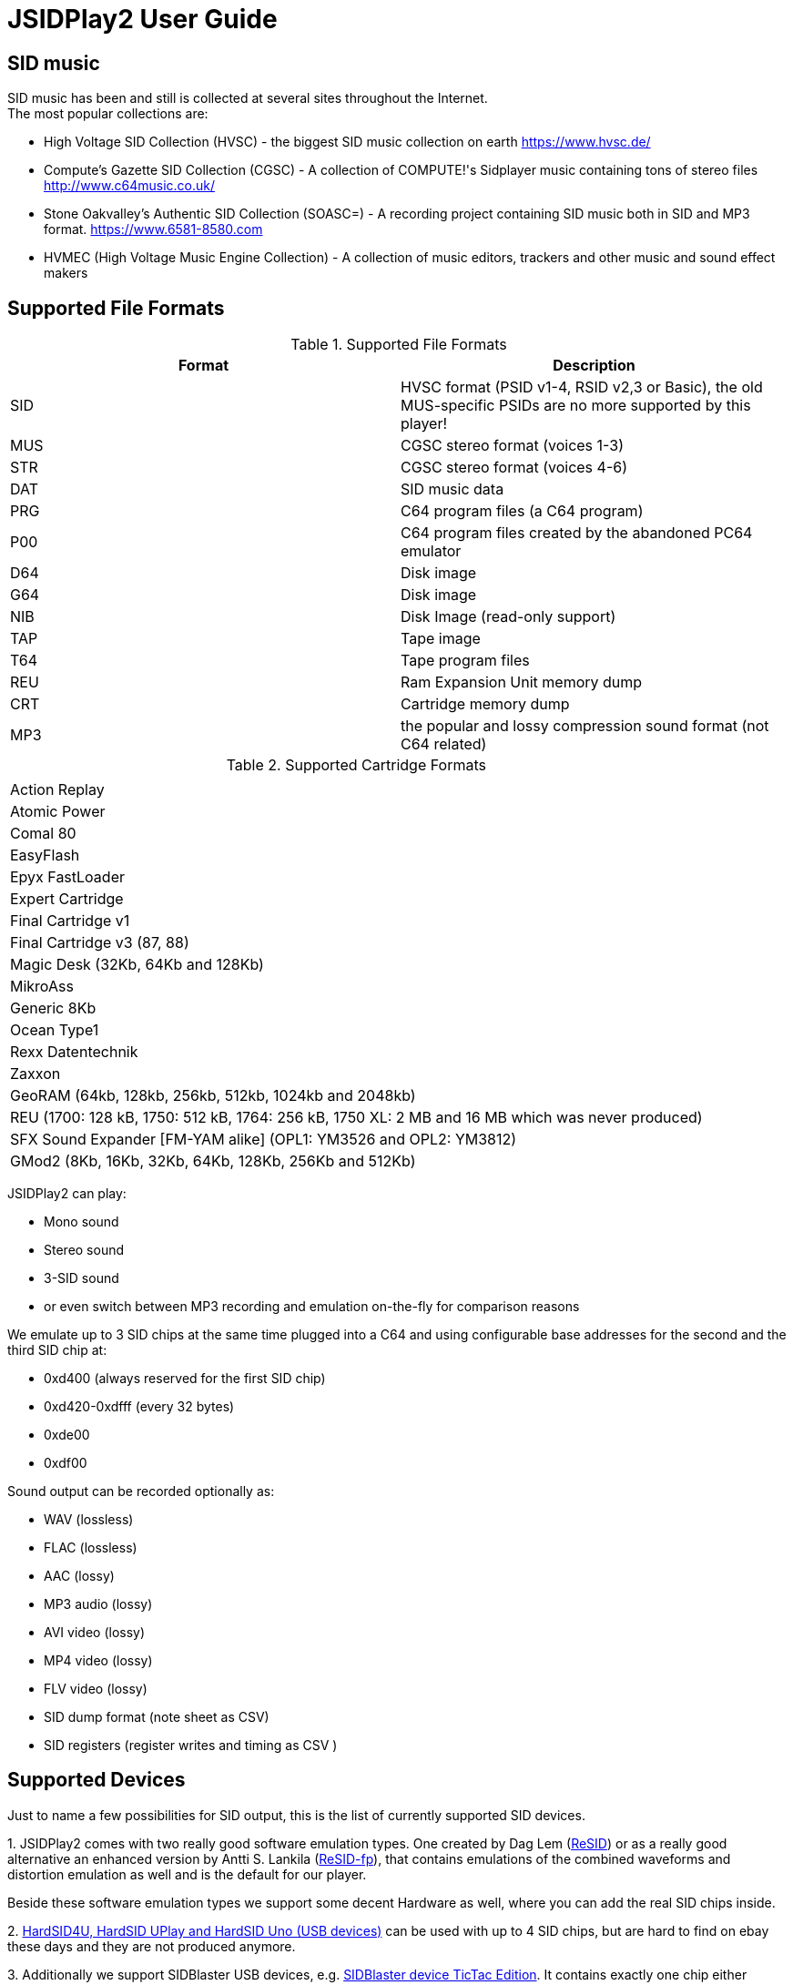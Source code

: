 = [[UserGuide]]JSIDPlay2 User Guide

:toc:
:toc-position: right

== SID music

SID music has been and still is collected at several sites throughout the Internet. +
The most popular collections are:

* High Voltage SID Collection (HVSC) - the biggest SID music collection on earth https://www.hvsc.de/
* Compute's Gazette SID Collection (CGSC) - A collection of COMPUTE!'s Sidplayer music containing tons of stereo files
link:http://www.c64music.co.uk/[http://www.c64music.co.uk/^]
* Stone Oakvalley's Authentic SID Collection (SOASC=) - A recording project containing SID music both in SID and MP3 format.
link:https://www.6581-8580.com[https://www.6581-8580.com^]
* HVMEC (High Voltage Music Engine Collection) - A collection of music editors, trackers and other music and sound effect makers

== Supported File Formats

.Supported File Formats
|===
| Format | Description 

| SID | HVSC format (PSID v1-4, RSID v2,3 or Basic), the old MUS-specific PSIDs are no more supported by this player!
| MUS | CGSC stereo format (voices 1-3)
| STR | CGSC stereo format (voices 4-6)
| DAT | SID music data
| PRG | C64 program files (a C64 program)
| P00 | C64 program files created by the abandoned PC64 emulator
| D64 | Disk image
| G64 | Disk image
| NIB | Disk Image (read-only support)
| TAP | Tape image
| T64 | Tape program files
| REU | Ram Expansion Unit memory dump
| CRT | Cartridge memory dump
| MP3 | the popular and lossy compression sound format (not C64 related)

|===

.Supported Cartridge Formats
|===
|  

| Action Replay
| Atomic Power
| Comal 80
| EasyFlash
| Epyx FastLoader
| Expert Cartridge
| Final Cartridge v1
| Final Cartridge v3 (87, 88)
| Magic Desk (32Kb, 64Kb and 128Kb)
| MikroAss
| Generic 8Kb
| Ocean Type1
| Rexx Datentechnik
| Zaxxon
| GeoRAM (64kb, 128kb, 256kb, 512kb, 1024kb and 2048kb)
| REU (1700: 128 kB, 1750: 512 kB, 1764: 256 kB, 1750 XL: 2 MB and 16 MB which was never produced)
| SFX Sound Expander [FM-YAM alike] (OPL1: YM3526 and OPL2: YM3812)
| GMod2  (8Kb, 16Kb, 32Kb, 64Kb, 128Kb, 256Kb and 512Kb)

|===

JSIDPlay2 can play:

* Mono sound
* Stereo sound
* 3-SID sound
* or even switch between MP3 recording and emulation on-the-fly for comparison reasons

We emulate up to 3 SID chips at the same time plugged into a C64
and using configurable base addresses for the second and the third SID chip at:

* 0xd400 (always reserved for the first SID chip)
* 0xd420-0xdfff (every 32 bytes)
* 0xde00
* 0xdf00

Sound output can be recorded optionally as:

* WAV (lossless)
* FLAC (lossless)
* AAC (lossy)
* MP3 audio (lossy)
* AVI video (lossy)
* MP4 video (lossy)
* FLV video (lossy)
* SID dump format (note sheet as CSV)
* SID registers (register writes and timing as CSV )

== Supported Devices

Just to name a few possibilities for SID output, this is the list of currently supported SID devices.

1.
JSIDPlay2 comes with two really good software emulation types.
One created by Dag Lem (link:https://sourceforge.net/projects/sidplay2/[ReSID^]) or as a really good alternative an enhanced version by Antti S. Lankila (link:https://sourceforge.net/projects/sidplay-residfp/[ReSID-fp^]), that contains emulations of the combined waveforms and distortion emulation as well and is the default for our player.

Beside these software emulation types we support some decent Hardware as well, where you can add the real SID chips inside.

2.
link:https://en.wikipedia.org/wiki/HardSID[HardSID4U, HardSID UPlay and HardSID Uno (USB devices)^] can be used with up to 4 SID chips, but are hard to find on ebay these days and they are not produced anymore.

3.
Additionally we support SIDBlaster USB devices, e.g. link:http://crazy-midi.de[SIDBlaster device TicTac Edition^].
It contains exactly one chip either MOS6581 or MOS8580 per device.

Information to use that device in software like JSIDPlay2 is available
link:https://haendel.ddns.net/~ken/sidblaster.html[here^]

4.
Additionally we support exactly one of ExSID or ExSID+ (USB devices), e.g. link:http://hacks.slashdirt.org/hw/exsid/[exSID USB^].
It contains exactly two chips one MOS6581 and one MOS8580 per device.

5.
If you have created your own hardware device or a software-based implementation of the SID chip, you could choose Network SID Device to use the player with it.
To make use of it you will have to implement the <<netsiddev.ad#NetSIDDev,Network SID device protocol>> either hardware or software wise and here you go.

== Compatibility

JSIDPlay2 is known to be a very accurate C64 emulator.
All tunes you will find should work.
It emulates all components of a C64 and some important peripherals.
The emulation is cycle exact and passes many test programs.

* CPU
We pass the entire Lorentz suite. The CPU compatibility should be very good.
* CIA
We pass Lorenz suite's CIA tests, and various VICE testprograms. The CIA compatibility should be very good.
* VIC
We have a reasonably good, cycle-exact simulation of the VIC, and pass some very complicated VICE testprograms
such as the irqdma suite. However, some sprite tests like those used by various emutesters,
and some inline video mode changes are buggy.
* C1541
The disk drive is very compatible. All chips are emulated cycle exact, although a few loaders deny to work.
* ReSID 1.0 beta. Sound work is always ongoing.

== Launch JSIDPlay2

Note: Whereas *Windows* users get an executable (.EXE) to launch:

[source,subs="attributes+"]
----
jsidplay2-{version}.exe # <1>
jsidplay2-console-{version}.exe # <2>
----
<1> Launch User interface version
<2> Launch Console version

For Java8 to be backward compatible you need for JSIDPlay2 User Interface version a different launch:

[source,subs="attributes+"]
----
jsidplay2-java8-{version}.exe
----
 
*Other operating systems* launch JSIDPlay2 using the following command:

[source,subs="attributes+"]
----
cd Downloads/jsidplay2-{version}
jsidplay2.sh # <1>
jsidplay2-console.sh # <2>
---- 
<1> Launch User interface version
<2> Launch Console version

For Java8 to be backward compatible you need for JSIDPlay2 User Interface version a different launch:

[source,subs="attributes+"]
----
cd Downloads/jsidplay2-{version}
jsidplay2-java8.sh
----
 
== Configuration

JSIDPlay2 user interface version is configured using an XML file. +
The first time JSIDPlay2 the user interface version gets started the configuration file is created in the users home directory:

CAUTION: Please replace my user name "ken" with yours in these examples.

Windows:

 C:\Users\ken\jsidplay2.xml

Linux:

 /home/ken/jsidplay2.xml

OSX:

 /Users/ken/jsidplay2.xml

JSIDPlay2 console version is configured using an INI file. +
The first time JSIDPlay2 the console version gets started the configuration file is created in the users home directory:

Windows:

 C:\Users\ken\jsidplay2.ini

Linux:

 /home/ken/jsidplay2.ini

OSX:

 /Users/ken/jsidplay2.ini

If you want to place JSIDPlay2 on an USB stick you can move it to the current working directory as well.
Search order is:

1. Current working directory
2. Home directory

TIP: If JSIDPlay2 denies to launch the most probable reason is that the configuration can not be read.
It is a good idea to move it away and to restart.

Additionally JSIDPlay2 always creates a temporary folder in the home folder, if it does not exist.

Windows:

 C:\Users\ken\.jsidplay2

Linux:

 /home/ken/.jsidplay2

OSX:

 /Users/ken/.jsidplay2

JSIDPlay2 stores downloads, temporary created files and such here.

== Distribution variants

JSIDPlay2 exists in two alternative versions:

* Console version is for execution in a terminal or command prompt. It has no user interface and no graphical output.
 Its purpose is just to play a SID tune. However it prints out a little text based menu and reacts on keyboard input.

[source,subs="attributes+"]
----
Use INI file: /home/ken/jsidplay2.ini
+------------------------------------------------------+
| Java SIDPLAY - Music Player & C64 SID Chip Emulator  |
+------------------------------------------------------+
| Title        :            Turrican 2-The Final Fight |
| Author       :       Markus Siebold & Stefan Hartwig |
| Released     :                     1991 Rainbow Arts |
+------------------------------------------------------+
| Playlist     :                     1/9 (tune 1/9[1]) |
| Song Length  :                                 03:00 |
+------------------------------------------------------+
Keyboard control (press enter after command):
< > - play previous/next song
h e - play first/last tune
, . - normal/faster speed
p   - pause/continue player
1   - mute voice 1
2   - mute voice 2
3   - mute voice 3
4   - mute voice 1 (stereo-SID)
5   - mute voice 2 (stereo-SID)
6   - mute voice 3 (stereo-SID)
7   - mute voice 1 (3-SID)
8   - mute voice 2 (3-SID)
9   - mute voice 3 (3-SID)
f   - enable/disable filter
g   - enable/disable stereo filter
G   - enable/disable 3-SID filter
q   - quit player
----
 
* User interface version is the more complete C64 emulator with video screen output and access to additional tools.
 you can create and save favorite tunes and configure completely by keyboard or mouse.

== JSIDPlay2 User Interface

=== Screen Layout

In the following image the general layout of the UI is shown.
  
image:images/StartScreen.png[JSidplay2 {version} - Start Screen]

The main window is divided in several regions:

. Menubar - reveals all possible functions of JSIDPlay2 by a classic menu
. Toolbar - For always visible and important settings like emulation, sound device and sampling parameters
. Tabs Area - Switch between currently opened views
. View - contents of the currently opened view
. Statusbar - For the currently chosen settings like chip type, song speed and peripheral device infos

==== Menubar

The file menu is for loading a tune from file basically.

.File Menu
|===
|  |  

| File/Load... | load a tune, reset C64 and immediately start playing
| File/Load REU Video... | Insert a REU (Ram Expansion Unit) memory dump containing video data, reset C64 and immediately start playing using NUVIE video player 1.0
| File/Save... | Save current tune
| File/Reset | Reset C64
| File/Quit | Quit JSIDPlay2

|===

Selecting a specific View menu entry will open various tabs in the tabs area.
Each tab can be opened exactly once.
 
.View Menu
|===
|  |  

| View/Video Screen | Show video screen
| View/Oscilloscope | Show oscilloscope with real-time SID output
| View/Favorites | Show the favorites browser
| View/Music Collections/HVSC | Show the music collection HVSC
| View/Music Collections/CGSC | Show the music collection CGSC
| View/Disk Collections/HVMEC | Show the disk collection HVMEC
| View/Disk Collections/Demos | Show the demo disk collection
| View/Disk Collections/Magazines | Show the disk magazine collection
| View/Tools/SID Dump | Record notes while playing tune
| View/Tools/SID Registers | Show register writes  while playing tune
| View/Tools/Kick Assembler | Use kickassembler to assemble machine code into C64 RAM
| View/Tools/Disassembler | Simple Disassembler possibility of the C64 RAM
| View/Online/Assembly64 | Open Assembly 64 search engine
| View/Online/GameBase 64 | Open GameBase64 to search for games
| View/Online/<website> | Open a web browser view for that site
| View/Online/JSIDPlay2 Source Code | Show source code of JSIDPlay2 in a web browser view
| View/Printer | Open the printer view (as a replacement for paper)
| View/Console | Show console output and error messages
| View/Recording | Show recently created recording


|===

The player menu is to control playback of a tune.
 
.Player Menu
|===
|  |  

| Player/Pause | Player will be paused
| Player/Previous | Play previous song of a tune. After the first 4 seconds the current song is restarted instead.
| Player/Next | Play next song of a tune
| Player/Normal speed | Play song in normal speed
| Player/Fast Forward | Play song twice as fast (up to 5x)
| Player/Stop | Stop emulation, song playback stopped
| Player/Playlist starts with song 1 | Choose playlists to start with start song or song 1

|===

The devices/Datasette menu is the interface to the keys on a magnetic tape data storage device (datasette),
where a tape can be inserted to store program data.

.Devices/Datasette Menu
|===
|  |  

| Devices/Datasette/Record | Press Record key on device
| Devices/Datasette/Play | Press Play on device
| Devices/Datasette/Rewind | Press Rewind key on device to control storage medium position
| Devices/Datasette/Forward | Press Forward on device to control storage medium position
| Devices/Datasette/Stop | Press Stop key on device
| Devices/Datasette/Reset Counter | Reset the counter of the storage medium position to zero
| Devices/Datasette/Enable turbo tape for t64 | Enable turbo tape for t64
| Devices/Datasette/Insert Tape... | Insert a tape into the datasette (.TAP file format). Different file formats are converted
| Devices/Datasette/Eject Tape... | Physically eject a tape from the datasette

|===

The devices floppy menu is the interface to the floppy disk device using
a disk as the storage medium (a thin and flexible magnetic storage medium) for data storage

.Devices/Floppy Menu
|===
|  |  

| Devices/Floppy/Turn Drive On | Switch power on/off key
| Devices/Floppy/Drive Sound | Play pre-recorded floppy disk drive sound for disk rotation and track change
| Devices/Floppy/Parallel Cable | Connect floppy disk drive and C64 using a parallel cable for faster disk read/write speed
| Devices/Floppy/jiffyDos | Use floppy speeder
| Devices/Floppy/Floppy Type/C1541 | Choose C-1541 as the floppy disk drive device (old model)
| Devices/Floppy/Floppy Type/C1541-II | Choose C-1541-II as the floppy disk drive device (new model)
| Devices/Floppy/40 Track handling/Never Extend | Normally a disk uses 35 tracks, but can be formatted using up to 40 tracks. This option means a disk will never extend to 40 tracks.
| Devices/Floppy/40 Track handling/Ask On Extend | Ask the user, if the floppy disk should extend to 40 tracks.
| Devices/Floppy/40 Track handling/Extend On Access | The floppy disk should extend to 40 tracks automatically.
| Devices/Floppy/Memory Expansion/8K RAM Expansion 0x2000 | The floppy disk drive memory gets 8Kb extra RAM at 0x2000.
| Devices/Floppy/Memory Expansion/8K RAM Expansion 0x4000 | The floppy disk drive memory gets 8Kb extra RAM at 0x4000.
| Devices/Floppy/Memory Expansion/8K RAM Expansion 0x6000 | The floppy disk drive memory gets 8Kb extra RAM at 0x6000.
| Devices/Floppy/Memory Expansion/8K RAM Expansion 0x8000 | The floppy disk drive memory gets 8Kb extra RAM at 0x8000.
| Devices/Floppy/Memory Expansion/8K RAM Expansion 0xA000 | The floppy disk drive memory gets 8Kb extra RAM at 0xA000.
| Devices/Floppy/Insert Disk... | Insert a disk into the floppy disk drive
| Devices/Floppy/Eject Disk | Remove disk out of the floppy disk drive
| Devices/Floppy/Reset Floppy | Reset floppy disk drive. Normally it does not have a reset button and will be reset altogether with the C64
| Devices/Floppy/Create and Insert Empty Disk (D64) | Insert a new empty floppy disk into the floppy disk drive

|===

The devices printer menu is the interface to the printer device using
a printer tab with graphical output as the paper to print on. The printer MPS-803 is currently supported.

.Devices/Printer menu
|===
|  |  

| Devices/Printer/Turn Printer On | Switch power on/off key

|===

The devices cartridge menu is the interface to the various multi-purpose cartridges currently supported by JSIDPlay2.

.Devices/Cartridge menu
|===
|  |  

| Devices/Cartridge/Insert Cartridge... | Insert a multi-purpose cartridge. The cartridge type will be auto-detected by reading the cartridge header.
| Devices/Cartridge/GeoRAM/Insert GeoRAM... | Insert a RAM expansion cartridge GeoRAM. The RAM size is determined by the cartridge contents.
| Devices/Cartridge/GeoRAM/GeoRAM (64KB) | Insert a RAM expansion cartridge GeoRAM of 64Kb size with empty contents.
| Devices/Cartridge/GeoRAM/GeoRAM (128KB) | Insert a RAM expansion cartridge GeoRAM of 128KB size with empty contents.
| Devices/Cartridge/GeoRAM/GeoRAM (256KB) | Insert a RAM expansion cartridge GeoRAM of 256KB size with empty contents.
| Devices/Cartridge/GeoRAM/GeoRAM (512KB) | Insert a RAM expansion cartridge GeoRAM of 512KB size with empty contents.
| Devices/Cartridge/GeoRAM/GeoRAM (1024KB) | Insert a RAM expansion cartridge GeoRAM of 1024KB size with empty contents.
| Devices/Cartridge/GeoRAM/GeoRAM (2048KB) | Insert a RAM expansion cartridge GeoRAM of 2048KB size with empty contents.
| Devices/Cartridge/GeoRAM/Insert REU... | Insert a RAM expansion cartridge REU. The RAM size is determined by the cartridge contents.
| Devices/Cartridge/GeoRAM/REU 1700 (128KB) | Insert a RAM expansion cartridge REU of 128KB size with empty contents.
| Devices/Cartridge/GeoRAM/REU 1750 (512KB) | Insert a RAM expansion cartridge REU of 512KB size with empty contents.
| Devices/Cartridge/GeoRAM/REU 1764 (256KB) | Insert a RAM expansion cartridge REU of 256KB size with empty contents.
| Devices/Cartridge/GeoRAM/REU 1750 XL (2MB) | Insert a RAM expansion cartridge REU of 2MB size with empty contents.
| Devices/Cartridge/GeoRAM/REU (16MB) | Insert a RAM expansion cartridge REU of 16MB size with empty contents. This REU size has never been manufactured, but is very popular in the scene.
| Devices/Cartridge/SFX Sound Expander [FM-YAM alike]/SFX Sound Expander (OPL1: YM3526) | Insert Sound Expander Module with OPL1
| Devices/Cartridge/SFX Sound Expander [FM-YAM alike]/SFX Sound Expander (OPL2: YM3812) | Insert Sound Expander Module with OPL2
| Devices/Cartridge/Action Replay V6.0 | Insert multi-purpose cartridge Action Replay V6.0
| Devices/Cartridge/Eject Cartridge | Disconnect multi-purpose cartridge from C64
| Devices/Cartridge/Freeze | Press the freeze button on the multi-purpose cartridge

|===

The devices hardcopy menu is to make screenshot of the video screen of the C64.

.Devices/Hardcopy menu
|===
|  |  

| Hardcopy/GIF | Create a hardcopy of the C64 video screen output in GIF format. Output is stored in the temporary folder of JSIDPlay2.
| Hardcopy/JPG | Create a hardcopy of the C64 video screen output in JPG format. Output is stored in the temporary folder of JSIDPlay2.
| Hardcopy/PNG | Create a hardcopy of the C64 video screen output in PNG format. Output is stored in the temporary folder of JSIDPlay2.

|===

The extras menu provides special functionalities.

.Extras menu
|===
|  |  

| Extras/Ultimate64 | Show Ultimate64 audio and video data shared over socket connection.

|===

The settings menu opens a new window to configure JSIDPlay2. All settings will be persisted.

.Settings menu
|===
|  |  

| Settings/Audio Settings... | Open the audio settings window of JSIDPlay2.
| Settings/Emulation Settings... | Open the emulation settings window of JSIDPlay2.
| Settings/WhatsSID Settings... | Open the WhatsSID settings window of JSIDPlay2.
| Settings/Joystick Settings... | Open the joystick settings window of JSIDPlay2.
| Settings/Proxy Settings... | Open the proxy settings to be used for internet connections.

|===

The help menu provides access to user help and credits.

.Help menu
|===
|  |  

| Help/Userguide | Open the userguide of JSIDPlay2.
| Help/Java documentation | Open the Java API documentation of JSIDPlay2.
| Help/Check For Updates | Check for updates of JSIDPlay2.
| Help/About | Open the about box with the credits of all supporters of JSIDPlay2.

|===

==== Tabs Area

Shows a selection of currently opened tabs.

==== View

Shows the contents of the currently selected tab.

==== Statusbar

The status bar shows currently active settings and emulator status.
Additionally a progress bar shows background task activity.
Status bar infos are comma separated.

.Status information
|===
|  |  

| "PAL" or "NTSC" | Shows the currently chosen video norm.
PAL region clock frequency is 985248.4 whereas NTSC region clock frequency is 1022727.14.
| "RESID" or "RESIDFP" or HardSID4U(Device 0 as MOS6581)/ 2 Devices | Shows the currently used SID emulation engine.
RESID is ReSID 1.0 beta by Dag Lem whereas RESIDFP is Antti S. Lankila's resid-fp (distortion simulation).
If multiple SIDs are used, each SIDs emulation type is printed separated by a plus sign.
In case of hardware SIDs e.g. HARDSID4U each device number and configured chip model is printed in brackets altogether with the total device count.
| "MOS6581" or "MOS8580" | Shows the currently plugged-in SID chip type, that is emulated.
If multiple SIDs are used, each SIDs SID chip type is printed separated by a plus sign and
each additional SIDs base address is printed hexadecimal in brackets, eg. "MOS6581(at 0xd420)".
| "Player: DMC" | Shows the currently identified player of the tune, e.g. Demo Music Creator System (DMC).
Players are identified by memory analysis of the play routine identity scanner tool SIDId.
A click on the tool tip of the status bar opens a browser window of the online available player.
| PSID64 | Shows if PSID64 format has been detected.
| REU | Shows the cartridge name of the currently inserted cart.
| SPEED: 2.0 | Shows the measured tune speed.
| "Song: 1/7" | Shows the currently played song number and the available number of songs within a tune,
but only if more than one song is available.
| "Floppy Track: 18" | Shows the read/write head position of the floppy disk drive, if a disk has been inserted and the motor is on.
| "Datasette Counter: 001" | Shows the counter of the storage medium position, if a tape has been inserted and the motor is on.
| 250MB/4096MB | Shows the current memory usage.
| "Time: 00:01.000/04:37.000" | Shows the current playing time of a tune or song in minutes, seconds and milliseconds.
If the song length is well-known, it is separated by a slash and printed as well.
| "Recording: /path/to/filename" | Shows the currently recorded filename.

|===

== JSIDPlay2 Server
JSIDPlay2 has a built-in server mode.

Please refer to the
<<restful.ad#RESTful,JSIDPlay2 Server API Documentation>>

== Network SID Device Interface
Create a software or hardware replacement for a SID by implementing the Network SID Device protocol, then control it by JSIDPlay2.

<<netsiddev.ad#NetSIDDev,Network SID Device>>

== FAQ

=== How to Record SIDs as MP3 by Command Line
Record your favorite SID music to MP3 files.

<<mp3recording.ad#RecordAsMp3,Record SIDs as MP3 by Command Line>>

[glossary]
== Glossary

C64:: Commodore 64 (C64) is a very popular Home Computer of the 80's

SID:: SID (Sound Interface Device)
is the name of the sound chip of the Commodore 64.
It is a synthesizer which can be programmed in Basic and Assembler to produce sound output.

SID music:: SID music or alternatively a *SID tune* is a program running on the C64, that produces sound.
It is therefore required to emulate a complete C64 in order to run any program producing sound.
SID is also a file extension used for SID tunes. A SID tune sometimes contains multiple songs.
Emulators such as JSIDPlay2 are able to play the songs contained in a SID tune.

JSIDPlay2:: JSIDPlay2 is a software that makes it possible to listen to SID music of the Commodore 64.
Beside that, it is a complete, very compatible and cycle exact Commodore 64 emulator.
It emulates not just a naked C64, but many additional devices as well. Datasette, Floppy, Printer and
multi-purpose cartridges. On top of that many useful tools dealing with SIDs have been added.
	
[appendix]
== Copyright and License

  This program is free software; you can redistribute it and/or modify
  it under the terms of the GNU General Public License as published by
  the Free Software Foundation; either version 2 of the License, or
  (at your option) any later version.

  This program is distributed in the hope that it will be useful,
  but WITHOUT ANY WARRANTY; without even the implied warranty of
  MERCHANTABILITY or FITNESS FOR A PARTICULAR PURPOSE.  See the
  GNU General Public License for more details.

  You should have received a copy of the GNU General Public License
  along with this program; if not, write to the Free Software
  Foundation, Inc., 59 Temple Place, Suite 330, Boston, MA  02111-1307  USA
